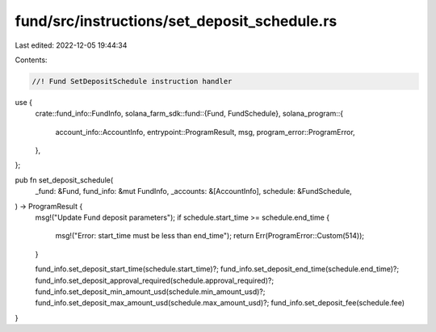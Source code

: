 fund/src/instructions/set_deposit_schedule.rs
=============================================

Last edited: 2022-12-05 19:44:34

Contents:

.. code-block:: rs

    //! Fund SetDepositSchedule instruction handler

use {
    crate::fund_info::FundInfo,
    solana_farm_sdk::fund::{Fund, FundSchedule},
    solana_program::{
        account_info::AccountInfo, entrypoint::ProgramResult, msg, program_error::ProgramError,
    },
};

pub fn set_deposit_schedule(
    _fund: &Fund,
    fund_info: &mut FundInfo,
    _accounts: &[AccountInfo],
    schedule: &FundSchedule,
) -> ProgramResult {
    msg!("Update Fund deposit parameters");
    if schedule.start_time >= schedule.end_time {
        msg!("Error: start_time must be less than end_time");
        return Err(ProgramError::Custom(514));
    }

    fund_info.set_deposit_start_time(schedule.start_time)?;
    fund_info.set_deposit_end_time(schedule.end_time)?;
    fund_info.set_deposit_approval_required(schedule.approval_required)?;
    fund_info.set_deposit_min_amount_usd(schedule.min_amount_usd)?;
    fund_info.set_deposit_max_amount_usd(schedule.max_amount_usd)?;
    fund_info.set_deposit_fee(schedule.fee)
}


